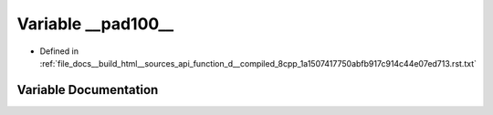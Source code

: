.. _exhale_variable_function__d____compiled__8cpp__1a1507417750abfb917c914c44e07ed713_8rst_8txt_1afb883c4f6e5cc59d9054f97fec5d6601:

Variable __pad100__
===================

- Defined in :ref:`file_docs__build_html__sources_api_function_d__compiled_8cpp_1a1507417750abfb917c914c44e07ed713.rst.txt`


Variable Documentation
----------------------


.. doxygenvariable:: __pad100__
